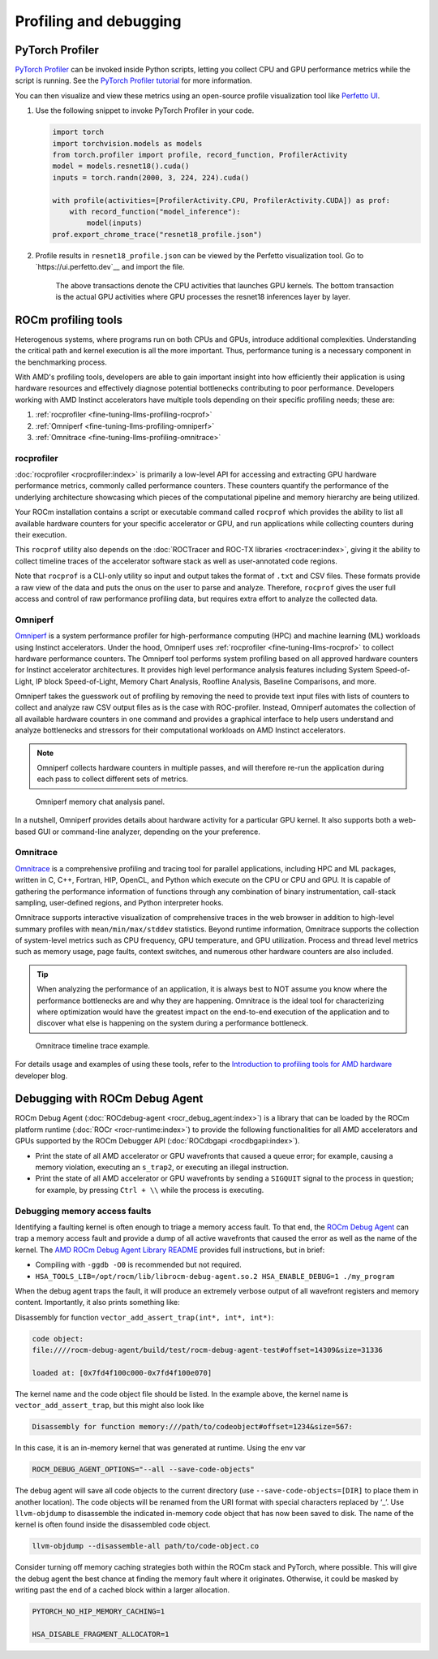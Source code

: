 .. meta::
   :description: How to fine-tune LLMs with ROCm
   :keywords: ROCm, LLM, fine-tuning, usage, tutorial, profiling, debugging, performance, Triton

***********************
Profiling and debugging
***********************

PyTorch Profiler
================

`PyTorch Profiler <https://pytorch.org/docs/stable/profiler.html>`_ can be invoked inside Python scripts, letting you
collect CPU and GPU performance metrics while the script is running. See the `PyTorch Profiler tutorial
<https://pytorch.org/tutorials/recipes/recipes/profiler_recipe.html>`_ for more information.

You can then visualize and view these metrics using an open-source profile visualization tool like
`Perfetto UI <https://ui.perfetto.dev>`_.

#. Use the following snippet to invoke PyTorch Profiler in your code.

   .. code-block:: python

      import torch
      import torchvision.models as models
      from torch.profiler import profile, record_function, ProfilerActivity
      model = models.resnet18().cuda()
      inputs = torch.randn(2000, 3, 224, 224).cuda()
      
      with profile(activities=[ProfilerActivity.CPU, ProfilerActivity.CUDA]) as prof:
          with record_function("model_inference"):
              model(inputs)
      prof.export_chrome_trace("resnet18_profile.json")

#. Profile results in ``resnet18_profile.json`` can be viewed by the Perfetto visualization tool. Go to
   `https://ui.perfetto.dev`__ and import the file.

   .. figure:: ../../data/how-to/fine-tuning-llms/profiling-perfetto-ui.png

      The above transactions denote the CPU activities that launches GPU kernels.
      The bottom transaction is the actual GPU activities where GPU processes the resnet18 inferences layer by layer. 

ROCm profiling tools
====================

Heterogenous systems, where programs run on both CPUs and GPUs, introduce additional complexities. Understanding the
critical path and kernel execution is all the more important. Thus, performance tuning is a necessary component in the
benchmarking process.

With AMD's profiling tools, developers are able to gain important insight into how efficiently their application is
using hardware resources and effectively diagnose potential bottlenecks contributing to poor performance. Developers
working with AMD Instinct accelerators have multiple tools depending on their specific profiling needs; these are:

1. :ref:`rocprofiler <fine-tuning-llms-profiling-rocprof>`
2. :ref:`Omniperf <fine-tuning-llms-profiling-omniperf>`
3. :ref:`Omnitrace <fine-tuning-llms-profiling-omnitrace>`

.. _fine-tuning-llms-profiling-rocprof:

rocprofiler
-----------
:doc:`rocprofiler <rocprofiler:index>` is primarily a low-level API for accessing and extracting GPU hardware performance
metrics, commonly called performance counters. These counters quantify the performance of the underlying architecture
showcasing which pieces of the computational pipeline and memory hierarchy are being utilized.

Your ROCm installation contains a script or executable command called ``rocprof`` which provides the ability to list all
available hardware counters for your specific accelerator or GPU, and run applications while collecting counters during
their execution.

This ``rocprof`` utility also depends on the :doc:`ROCTracer and ROC-TX libraries <roctracer:index>`, giving it the
ability to collect timeline traces of the accelerator software stack as well as user-annotated code regions.

Note that ``rocprof`` is a CLI-only utility so input and output takes the format of ``.txt`` and CSV files. These
formats provide a raw view of the data and puts the onus on the user to parse and analyze. Therefore, ``rocprof`` gives
the user full access and control of raw performance profiling data, but requires extra effort to analyze the collected
data.

.. _fine-tuning-llms-profiling-omniperf:

Omniperf
--------
`Omniperf <https://rocm.github.io/omniperf>`_ is a system performance profiler for high-performance computing (HPC) and
machine learning (ML) workloads using Instinct accelerators. Under the hood, Omniperf uses
:ref:`rocprofiler <fine-tuning-llms-rocprof>` to collect hardware performance counters. The Omniperf tool performs
system profiling based on all approved hardware counters for Instinct
accelerator architectures. It provides high level performance analysis features including System Speed-of-Light, IP
block Speed-of-Light, Memory Chart Analysis, Roofline Analysis, Baseline Comparisons, and more.

Omniperf takes the guesswork out of profiling by removing the need to provide text input files with lists of counters
to collect and analyze raw CSV output files as is the case with ROC-profiler. Instead, Omniperf automates the collection
of all available hardware counters in one command and provides a graphical interface to help users understand and
analyze bottlenecks and stressors for their computational workloads on AMD Instinct accelerators.

.. note::

   Omniperf collects hardware counters in multiple passes, and will therefore re-run the application during each pass
   to collect different sets of metrics.

.. figure:: ../../data/how-to/fine-tuning-llms/omniperf-analysis.png

   Omniperf memory chat analysis panel.

In a nutshell, Omniperf provides details about hardware activity for a particular GPU kernel. It also supports both
a web-based GUI or command-line analyzer, depending on the your preference.

.. _fine-tuning-llms-profiling-omnitrace:

Omnitrace
---------

`Omnitrace <https://rocm.github.io/omnitrace>`_ is a comprehensive profiling and tracing tool for parallel applications,
including HPC and ML packages, written in C, C++, Fortran, HIP, OpenCL, and Python which execute on the CPU or CPU and
GPU. It is capable of gathering the performance information of functions through any combination of binary
instrumentation, call-stack sampling, user-defined regions, and Python interpreter hooks.

Omnitrace supports interactive visualization of comprehensive traces in the web browser in addition to high-level
summary profiles with ``mean/min/max/stddev`` statistics. Beyond runtime
information, Omnitrace supports the collection of system-level metrics such as CPU frequency, GPU temperature, and GPU
utilization. Process and thread level metrics such as memory usage, page faults, context switches, and numerous other
hardware counters are also included.

.. tip::

   When analyzing the performance of an application, it is always best to NOT assume you know where the performance
   bottlenecks are and why they are happening. Omnitrace is the ideal tool for characterizing where optimization would
   have the greatest impact on the end-to-end execution of the application and to discover what else is happening on the
   system during a performance bottleneck.

.. figure:: ../../data/how-to/fine-tuning-llms/omnitrace-timeline.png

   Omnitrace timeline trace example.

For details usage and examples of using these tools, refer to the `Introduction to profiling tools for AMD hardware
<https://rocm.blogs.amd.com/software-tools-optimization/profilers/README.html>`_ developer blog.

Debugging with ROCm Debug Agent
===============================

ROCm Debug Agent (:doc:`ROCdebug-agent <rocr_debug_agent:index>`) is a library that can be loaded by the ROCm platform
runtime (:doc:`ROCr <rocr-runtime:index>`) to provide the following functionalities for all AMD accelerators and GPUs
supported by the ROCm Debugger API (:doc:`ROCdbgapi <rocdbgapi:index>`).

* Print the state of all AMD accelerator or GPU wavefronts that caused a queue error; for example, causing a memory
  violation, executing an ``s_trap2``, or executing an illegal instruction.

* Print the state of all AMD accelerator or GPU wavefronts by sending a ``SIGQUIT`` signal to the process in question;
  for example, by pressing ``Ctrl + \\`` while the process is executing.

Debugging memory access faults
------------------------------

Identifying a faulting kernel is often enough to triage a memory
access fault. To that end, the `ROCm Debug Agent <https://github.com/ROCm/rocr_debug_agent/>`_ can trap a memory access
fault and provide a dump of all active wavefronts that caused the error
as well as the name of the kernel. The `AMD ROCm Debug Agent Library
README <https://github.com/ROCm/rocr_debug_agent/blob/master/README.md>`_ provides full
instructions, but in brief:

*  Compiling with ``-ggdb -O0`` is recommended but not required.

*  ``HSA_TOOLS_LIB=/opt/rocm/lib/librocm-debug-agent.so.2 HSA_ENABLE_DEBUG=1 ./my_program``

When the debug agent traps the fault, it will produce an extremely
verbose output of all wavefront registers and memory content.
Importantly, it also prints something like:

Disassembly for function ``vector_add_assert_trap(int*, int*, int*)``:

.. code-block:: shell

   code object:
   file:////rocm-debug-agent/build/test/rocm-debug-agent-test#offset=14309&size=31336

   loaded at: [0x7fd4f100c000-0x7fd4f100e070]

The kernel name and the code object file should be listed. In the
example above, the kernel name is ``vector_add_assert_trap``, but this might
also look like

.. code-block:: shell

   Disassembly for function memory:///path/to/codeobject#offset=1234&size=567:

In this case, it is an in-memory kernel that was generated at runtime.
Using the env var

.. code-block:: shell

   ROCM_DEBUG_AGENT_OPTIONS="--all --save-code-objects"

The debug agent will save all code objects to the current directory (use
``--save-code-objects=[DIR]`` to place them in another location). The code
objects will be renamed from the URI format with special characters
replaced by ‘_’. Use ``llvm-objdump`` to disassemble the indicated in-memory
code object that has now been saved to disk. The name of the kernel is
often found inside the disassembled code object.

.. code-block:: shell

   llvm-objdump --disassemble-all path/to/code-object.co

Consider turning off memory caching strategies both within the ROCm
stack and PyTorch, where possible. This will give the debug agent the
best chance at finding the memory fault where it originates. Otherwise,
it could be masked by writing past the end of a cached block within a
larger allocation.

.. code-block:: shell

   PYTORCH_NO_HIP_MEMORY_CACHING=1

   HSA_DISABLE_FRAGMENT_ALLOCATOR=1

